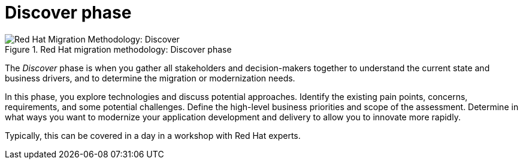 // Module included in the following assemblies:
//
// * docs/getting-started-guide/master.adoc

:_content-type: CONCEPT
[id="method-discover_{context}"]
= Discover phase

.Red Hat migration methodology: Discover phase
image::RHAMT_AMM_Methodology_446947_0617_ECE_Discover.png[Red Hat Migration Methodology: Discover]

The _Discover_ phase is when you gather all stakeholders and decision-makers together to understand the current state and business drivers, and to determine the migration or modernization needs.

In this phase, you explore technologies and discuss potential approaches. Identify the existing pain points, concerns, requirements, and some potential challenges. Define the high-level business priorities and scope of the assessment. Determine in what ways you want to modernize your application development and delivery to allow you to innovate more rapidly.

Typically, this can be covered in a day in a workshop with Red Hat experts.